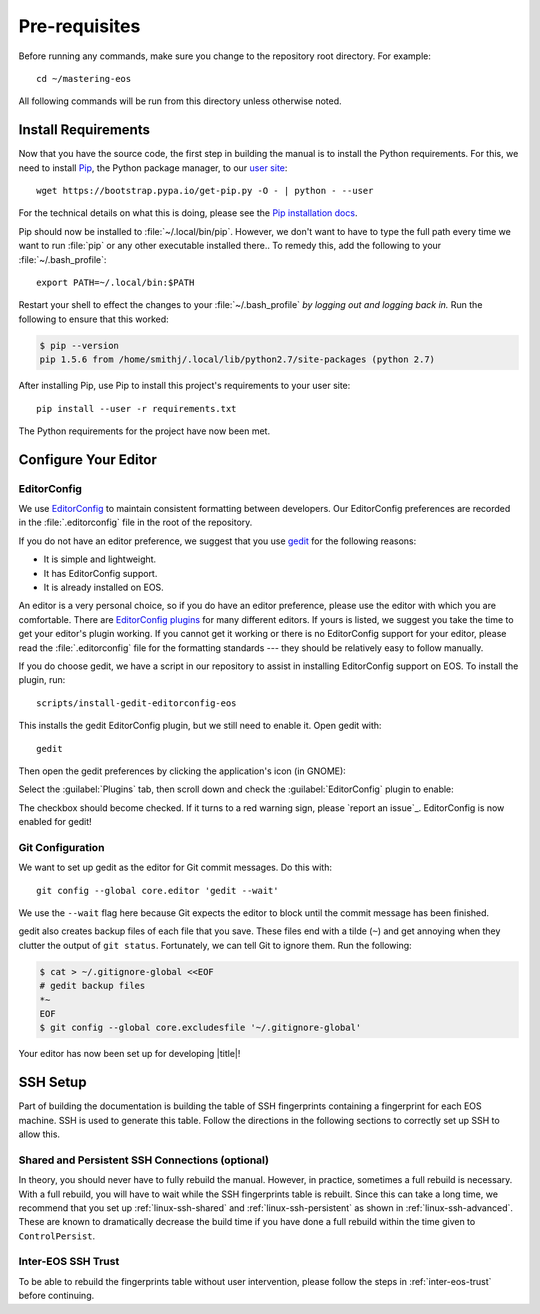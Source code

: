 .. _contributing-prereqs:

================
 Pre-requisites
================

Before running any commands, make sure you change to the repository root directory. For example::

   cd ~/mastering-eos

All following commands will be run from this directory unless otherwise noted.

Install Requirements
====================

Now that you have the source code, the first step in building the manual is to install the Python requirements. For this, we need to install Pip_, the Python package manager, to our `user site`_::

   wget https://bootstrap.pypa.io/get-pip.py -O - | python - --user

For the technical details on what this is doing, please see the `Pip installation docs`_.

Pip should now be installed to :file:`~/.local/bin/pip`. However, we don't want to have to type the full path every time we want to run :file:`pip` or any other executable installed there.. To remedy this, add the following to your :file:`~/.bash_profile`::

   export PATH=~/.local/bin:$PATH

Restart your shell to effect the changes to your :file:`~/.bash_profile` *by logging out and logging back in.* Run the following to ensure that this worked:

.. code-block:: console

   $ pip --version
   pip 1.5.6 from /home/smithj/.local/lib/python2.7/site-packages (python 2.7)

After installing Pip, use Pip to install this project's requirements to your user site::

   pip install --user -r requirements.txt

The Python requirements for the project have now been met.

.. _Pip: http://pip.readthedocs.org/en/latest/index.html
.. _user site: http://legacy.python.org/dev/peps/pep-0370/
.. _Pip installation docs: http://pip.readthedocs.org/en/latest/installing.html#install-pip

Configure Your Editor
=====================

EditorConfig
------------

We use EditorConfig_ to maintain consistent formatting between developers. Our EditorConfig preferences are recorded in the :file:`.editorconfig` file in the root of the repository.

If you do not have an editor preference, we suggest that you use gedit_ for the following reasons:

* It is simple and lightweight.
* It has EditorConfig support.
* It is already installed on EOS.

An editor is a very personal choice, so if you do have an editor preference, please use the editor with which you are comfortable. There are `EditorConfig plugins`_ for many different editors. If yours is listed, we suggest you take the time to get your editor's plugin working. If you cannot get it working or there is no EditorConfig support for your editor, please read the :file:`.editorconfig` file for the formatting standards --- they should be relatively easy to follow manually.

If you do choose gedit, we have a script in our repository to assist in installing EditorConfig support on EOS. To install the plugin, run::

   scripts/install-gedit-editorconfig-eos

This installs the gedit EditorConfig plugin, but we still need to enable it. Open gedit with::

   gedit

Then open the gedit preferences by clicking the application's icon (in GNOME):

.. image:: /images/gedit/preferences.png
   :alt: gedit Preferences

Select the :guilabel:`Plugins` tab, then scroll down and check the :guilabel:`EditorConfig` plugin to enable:

.. image:: /images/gedit/plugins.png
   :alt: gedit Plugins Dialog

The checkbox should become checked. If it turns to a red warning sign, please `report an issue`_. EditorConfig is now enabled for gedit!

Git Configuration
-----------------

We want to set up gedit as the editor for Git commit messages. Do this with::

   git config --global core.editor 'gedit --wait'

We use the ``--wait`` flag here because Git expects the editor to block until the commit message has been finished.

gedit also creates backup files of each file that you save. These files end with a tilde (``~``) and get annoying when they clutter the output of ``git status``. Fortunately, we can tell Git to ignore them. Run the following:

.. code-block:: console

   $ cat > ~/.gitignore-global <<EOF
   # gedit backup files
   *~
   EOF
   $ git config --global core.excludesfile '~/.gitignore-global'

Your editor has now been set up for developing |title|!

.. _gedit: https://wiki.gnome.org/Apps/Gedit
.. _EditorConfig plugins: http://editorconfig.org/#download

SSH Setup
=========

Part of building the documentation is building the table of SSH fingerprints containing a fingerprint for each EOS machine. SSH is used to generate this table. Follow the directions in the following sections to correctly set up SSH to allow this.

Shared and Persistent SSH Connections (optional)
------------------------------------------------

In theory, you should never have to fully rebuild the manual. However, in practice, sometimes a full rebuild is necessary. With a full rebuild, you will have to wait while the SSH fingerprints table is rebuilt. Since this can take a long time, we recommend that you set up :ref:`linux-ssh-shared` and :ref:`linux-ssh-persistent` as shown in :ref:`linux-ssh-advanced`. These are known to dramatically decrease the build time if you have done a full rebuild within the time given to ``ControlPersist``.

Inter-EOS SSH Trust
-------------------

To be able to rebuild the fingerprints table without user intervention, please follow the steps in :ref:`inter-eos-trust` before continuing.
